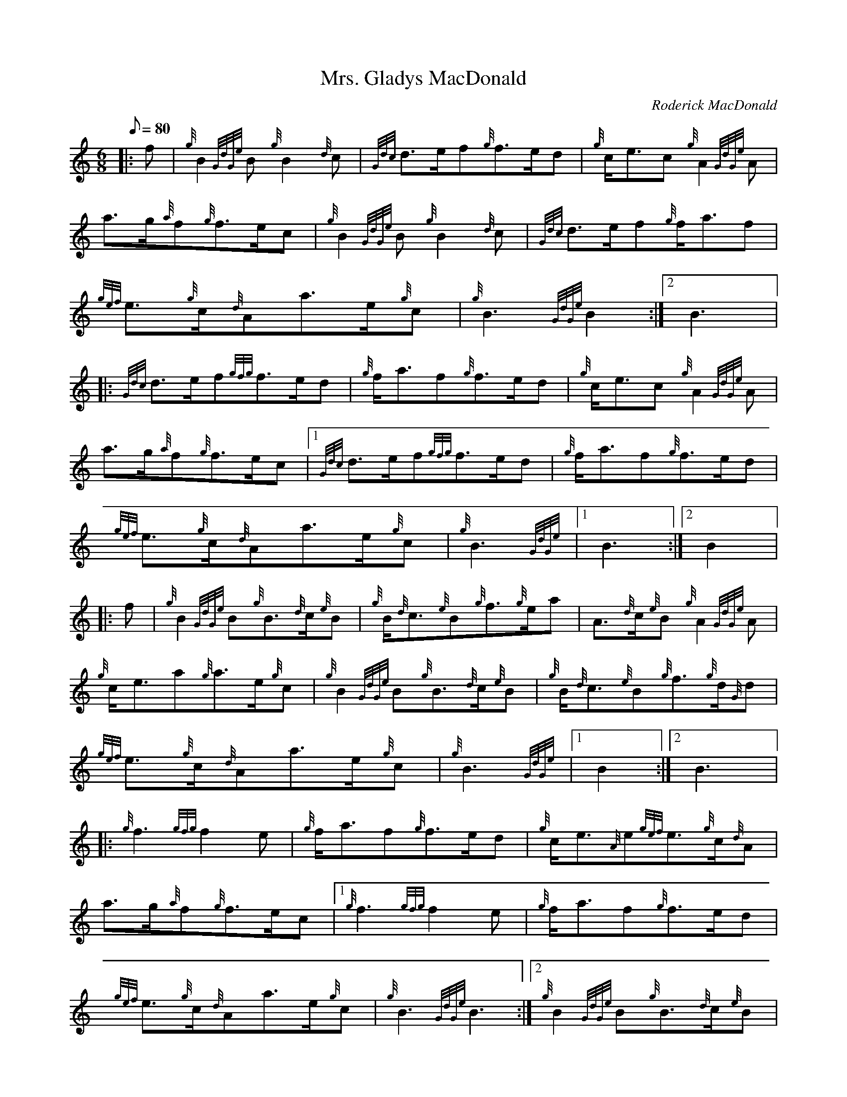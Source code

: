 X: 1
T:Mrs. Gladys MacDonald
M:6/8
L:1/8
Q:80
C:Roderick MacDonald
S:March
K:HP
|: f|
{g}B2{GdGe}B{g}B2{d}c|
{Gdc}d3/2e/2f{g}f3/2e/2d|
{g}c/2e3/2c{g}A2{GdGe}A|  !
a3/2g/2{a}f{g}f3/2e/2c|
{g}B2{GdGe}B{g}B2{d}c|
{Gdc}d3/2e/2f{g}f/2a3/2f|  !
{gef}e3/2{g}c/2{d}Aa3/2e/2{g}c|
{g}B3{GdGe}B2:|2
B3|:  !
{Gdc}d3/2e/2f{gfg}f3/2e/2d|
{g}f/2a3/2f{g}f3/2e/2d|
{g}c/2e3/2c{g}A2{GdGe}A|  !
a3/2g/2{a}f{g}f3/2e/2c|1
{Gdc}d3/2e/2f{gfg}f3/2e/2d|
{g}f/2a3/2f{g}f3/2e/2d|  !
{gef}e3/2{g}c/2{d}Aa3/2e/2{g}c|
{g}B3{GdGe}|1 B3:|2
B2|:  !
f|
{g}B2{GdGe}B{g}B3/2{d}c/2{e}B|
{g}B/2{d}c3/2{e}B{g}f3/2{g}e/2a|
A3/2{d}c/2{e}B{g}A2{GdGe}A|  !
{g}c/2e3/2a{g}a3/2e/2{g}c|
{g}B2{GdGe}B{g}B3/2{d}c/2{e}B|
{g}B/2{d}c3/2{e}B{g}f3/2{g}d/2{G}d|  !
{gef}e3/2{g}c/2{d}Aa3/2e/2{g}c|
{g}B3{GdGe}|1 B2:|2
B3|:  !
{g}f3{gfg}f2e|
{g}f/2a3/2f{g}f3/2e/2d|
{g}c/2e3/2{A}e{gef}e3/2{g}c/2{d}A|  !
a3/2g/2{a}f{g}f3/2e/2c|1
{g}f3{gfg}f2e|
{g}f/2a3/2f{g}f3/2e/2d|  !
{gef}e3/2{g}c/2{d}Aa3/2e/2{g}c|
{g}B3{GdGe}B3:|2
{g}B2{GdGe}B{g}B3/2{d}c/2{e}B|  !
{g}B/2{d}c3/2{e}B{g}c/2{d}B3/2{d}c|
{gef}e3/2{g}c/2{d}Aa3/2e/2{g}c|
{g}B3{GdGe}B3:|  !
